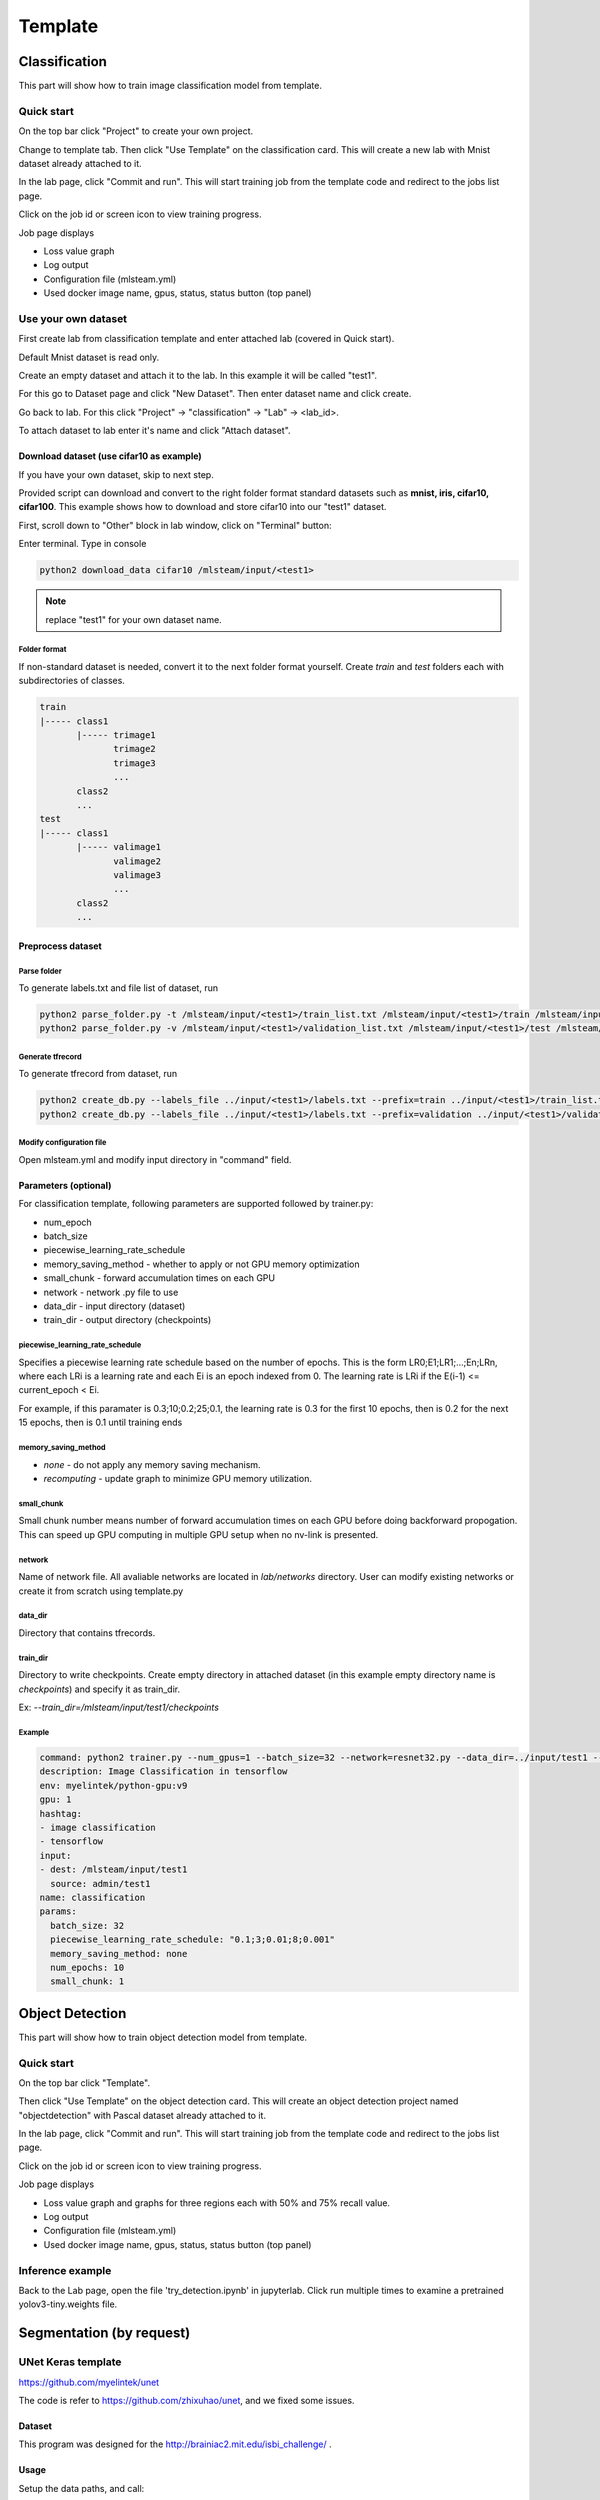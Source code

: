 .. _template:

***********************
Template
***********************

Classification
==============

This part will show how to train image classification model from template.

Quick start
-----------

On the top bar click "Project" to create your own project.

.. image:: ../_static/project/create_project.png

Change to template tab. Then click "Use Template" on the classification card. This will create a new lab with Mnist dataset already attached to it.

.. image:: ../_static/template/create_template.png

In the lab page, click "Commit and run". This will start training job from the template code and redirect to the jobs list page.

.. image:: ../_static/lab/commit_run.png

Click on the job id or screen icon to view training progress.

.. image:: ../_static/job/list_job.png

Job page displays 

* Loss value graph
* Log output
* Configuration file (mlsteam.yml)
* Used docker image name, gpus, status, status button (top panel)

.. image:: ../_static/template/view_job2.png


Use your own dataset
--------------------

First create lab from classification template and enter attached lab (covered in Quick start).

Default Mnist dataset is read only.

Create an empty dataset and attach it to the lab. In this example it will be called "test1".

For this go to Dataset page and click "New Dataset". Then enter dataset name and click create.

.. image:: ../_static/template/template_empty_dataset1.png

.. image:: ../_static/template/template_empty_dataset2.png

Go back to lab. For this click "Project" -> "classification" -> "Lab" -> <lab_id>.

.. image:: ../_static/template/template_empty_dataset3.png

.. image:: ../_static/lab/list_lab.png

To attach dataset to lab enter it's name and click "Attach dataset".

.. image:: ../_static/lab/attach_dataset.png

Download dataset (use cifar10 as example)
+++++++++++++++++++++++++++++++++++++++++++++++++++

If you have your own dataset, skip to next step.

Provided script can download and convert to the right folder format standard datasets such as **mnist, iris, cifar10, cifar100**.
This example shows how to download and store cifar10 into our "test1" dataset.

First, scroll down to "Other" block in lab window, click on "Terminal" button:

.. image:: ../_static/template/enter_terminal.png

Enter terminal. Type in console

.. code-block:: console

    python2 download_data cifar10 /mlsteam/input/<test1>

.. note::
    replace "test1" for your own dataset name.


Folder format
^^^^^^^^^^^^^

If non-standard dataset is needed, convert it to the next folder format yourself.
Create *train* and *test* folders each with subdirectories of classes. 

.. code-block:: console

    train
    |----- class1
           |----- trimage1
                  trimage2
                  trimage3
                  ...
           class2
           ...
    test
    |----- class1
           |----- valimage1
                  valimage2
                  valimage3
                  ...
           class2
           ...

Preprocess dataset
++++++++++++++++++

Parse folder
^^^^^^^^^^^^
To generate labels.txt and file list of dataset, run

.. code-block:: console

  python2 parse_folder.py -t /mlsteam/input/<test1>/train_list.txt /mlsteam/input/<test1>/train /mlsteam/input/<test1>/labels.txt
  python2 parse_folder.py -v /mlsteam/input/<test1>/validation_list.txt /mlsteam/input/<test1>/test /mlsteam/input/<test1>/labels.txt

Generate tfrecord
^^^^^^^^^^^^^^^^^

To generate tfrecord from dataset, run

.. code-block:: console

  python2 create_db.py --labels_file ../input/<test1>/labels.txt --prefix=train ../input/<test1>/train_list.txt ../input/<test1>/
  python2 create_db.py --labels_file ../input/<test1>/labels.txt --prefix=validation ../input/<test1>/validation_list.txt ../input/<test1>/

Modify configuration file
^^^^^^^^^^^^^^^^^^^^^^^^^

Open mlsteam.yml and modify input directory in "command" field.

.. image:: ../_static/template/own_dataset_config.png

Parameters (optional)
+++++++++++++++++++++

For classification template, following parameters are supported followed by trainer.py:

* num_epoch 
* batch_size
* piecewise_learning_rate_schedule 
* memory_saving_method - whether to apply or not GPU memory optimization
* small_chunk - forward accumulation times on each GPU
* network - network .py file to use
* data_dir - input directory (dataset)
* train_dir - output directory (checkpoints)

piecewise_learning_rate_schedule
^^^^^^^^^^^^^^^^^^^^^^^^^^^^^^^^

Specifies a piecewise learning rate schedule based on the number of epochs. This is the form LR0;E1;LR1;...;En;LRn, 
where each LRi is a learning rate and each Ei is an epoch indexed from 0. The learning rate is LRi if the 
E(i-1) <= current_epoch < Ei.

For example, if this paramater is 0.3;10;0.2;25;0.1, the learning rate is 0.3 
for the first 10 epochs, then is 0.2 for the next 15 epochs, then is 0.1 until training ends

memory_saving_method
^^^^^^^^^^^^^^^^^^^^

* *none* - do not apply any memory saving mechanism.
* *recomputing* - update graph to minimize GPU memory utilization.

small_chunk
^^^^^^^^^^^

Small chunk number means number of forward accumulation times on each GPU before doing backforward propogation. This can speed up GPU computing in multiple GPU setup when no nv-link is presented.

network
^^^^^^^

Name of network file. All avaliable networks are located in `lab/networks` directory.
User can modify existing networks or create it from scratch using template.py

data_dir
^^^^^^^^

Directory that contains tfrecords.

train_dir
^^^^^^^^^

Directory to write checkpoints. Create empty directory in attached dataset (in this example empty directory name is `checkpoints`) and specify it as  train_dir.

Ex: `--train_dir=/mlsteam/input/test1/checkpoints`

Example
^^^^^^^

.. code-block:: console

  command: python2 trainer.py --num_gpus=1 --batch_size=32 --network=resnet32.py --data_dir=../input/test1 --train_dir=/mlsteam/input/test1/checkpoints
  description: Image Classification in tensorflow
  env: myelintek/python-gpu:v9
  gpu: 1
  hashtag:
  - image classification
  - tensorflow
  input:
  - dest: /mlsteam/input/test1
    source: admin/test1
  name: classification
  params:
    batch_size: 32
    piecewise_learning_rate_schedule: "0.1;3;0.01;8;0.001" 
    memory_saving_method: none
    num_epochs: 10
    small_chunk: 1
  


Object Detection
================

This part will show how to train object detection model from template.

Quick start
-----------

On the top bar click "Template".

Then click "Use Template" on the object detection card. This will create an object detection project named "objectdetection" with Pascal dataset already attached to it.

.. image:: ../_static/template/use_template2.jpg

In the lab page, click "Commit and run". This will start training job from the template code and redirect to the jobs list page.

.. image:: ../_static/template/run_template2.jpg

Click on the job id or screen icon to view training progress.

.. image:: ../_static/template/view_job1.png

Job page displays 

* Loss value graph and graphs for three regions each with 50% and 75% recall value.
* Log output
* Configuration file (mlsteam.yml)
* Used docker image name, gpus, status, status button (top panel)

.. image:: ../_static/template/view_job3.jpg


Inference example
-----------------

Back to the Lab page, open the file 'try_detection.ipynb' in jupyterlab. Click run multiple times to examine a pretrained yolov3-tiny.weights file.

.. image:: ../_static/lab/run_lab.jpg




Segmentation (by request)
=========================


UNet Keras template 
-------------------

https://github.com/myelintek/unet

The code is refer to https://github.com/zhixuhao/unet, and we fixed some issues.

Dataset
+++++++

This program was designed for the http://brainiac2.mit.edu/isbi_challenge/ .

Usage
+++++

Setup the data paths, and call:

python3 main.py

Train Input
+++++++++++

In main.py, you can edit the input path:

.. code-block:: console

    train_path='/mlsteam/input/train'

The train_path should has two child folders named 'image' and 'label', but if you want a different name, edit the line:

.. code-block:: console

    myGene = trainGenerator(batch_one_gpu,train_path,'image','label',data_gen_args,save_to_dir = aug_path)

Predict
+++++++

After training, the model will predict those images in test folder, and save the results in predict folder.

.. code-block:: console

    test_path='/mlsteam/input/test'
    predict_path='./data/predict'

Train Input Augmentation
++++++++++++++++++++++++

The augmentation can adjust parameters at

.. code-block:: console

  data_gen_args = dict(rotation_range=0.2,
                      width_shift_range=0.05,
                      height_shift_range=0.05,
                      shear_range=0.05,
                      zoom_range=0.05,
                      horizontal_flip=True,
                      fill_mode='nearest')

If you want no augmentation, use a empty dict().

And if you want store those augmented images to observe them, specify the path to store. (note: For large Dataset, It might to run slower and cost huge disk space)

.. code-block:: console

    aug_path=None

Customize Output
++++++++++++++++

Edit the callback logger function:

.. code-block:: console

  class TrainLogger(Callback):
      def on_batch_end(self, batch, logs={}):
          print("Train step={} loss={} acc={}".format(batch, logs.get('loss'), logs.get('accuracy')))

And change the content of print()

Define Train Step and Batch
+++++++++++++++++++++++++++

The batch_one_gpu is a number that specify how many images training on one GPU in a step. So if the envirment has 8 GPUs, each step will train 8 x batch_one_gpu images on 8 GPUs.

.. code-block:: console

  batch_one_gpu=2
  steps_per_epoch=400
  total_epochs=1

The steps_per_epoch defines how many step in a epoch.

It will produce the checkpoint file after a epoch finished. And you can specify total_epochs to determine the total epoch.

(Note) In this program, epoch's size is defined by user in steps_per_epoch. It has no relative with dataset size.

Checkpoint
++++++++++

You can specify path to save checkpoint file:

.. code-block:: console

  checkpoint_path='./unet_membrane.hdf5'

And specify a checkpoint file to restore model weights in the begining.

.. code-block:: console

  restore_path='./unet_membrane.hdf5'
 
UNet Pytorch Template
---------------------

https://github.com/myelintek/Pytorch-UNet

The code is refer to https://github.com/milesial/Pytorch-UNet, and we add multiple GPU, remove tqdm(progress bar).

Dataset
+++++++

This program was designed for the https://www.kaggle.com/c/carvana-image-masking-challenge/data .

Usage
+++++

python3 train.py -b [batch_size]

(Note) If you have N GPU, the batch size might be the multiple of N.

Train Input
+++++++++++

In main.py, you can edit the input path:

.. code-block:: console

    dir_img='/mlsteam/input/train/'
    dir_mask='/mlsteam/input/train_masks/'

Predict
+++++++

To predict image, the model checkpoint is needed. So you should train first.

use -i or --input to specify the predict image folder, and use -o or --output for output folder. If you want to overwrite the output, set --overwrite.

.. code-block:: console

    python3 predict.py -m ./checkpoints/CP_epoch1.pth -i /mlsteam/input/test -o predict_output --overwrite

Train Input Augmentation
++++++++++++++++++++++++

In this program, only implement 'scale' to augment fig.
The height and width will multiply scale for resize.

.. code-block:: console

  python3 train.py --scale 0.5

Customize Output
++++++++++++++++

You can change train.py for line 108, 121, 126:

.. code-block:: console

  print("{:.2f} Training: epoch {:6.4f}, loss {} ".format(time.time()-t_start, (global_step*batch_size/n_train), loss.item()))

Define Train Step and Batch
+++++++++++++++++++++++++++

In this Program, one epoch is training the train dataset one round, and we can specify how many epoch to train in the program parameter:

.. code-block:: console

  python3 train.py --epochs 5

The Program divide the whole dataset into two part, train and validation. You can specify the percent of whole dataset for validation part. Ex. 10% for validation: 

.. code-block:: console

  python3 train.py --validation 10

And you can define the frequency to execute validation:

.. code-block:: console

  python3 train.py --validation_epoch 0.5

Checkpoint
++++++++++

You can specify path to save checkpoint file:

.. code-block:: console

  dir_checkpoint = './checkpoints/'

You can specify a checkpoint file to restore model weights at the program parameter:

.. code-block:: console

  python3 train.py --load ./checkpoints/CP_epoch1.pth

